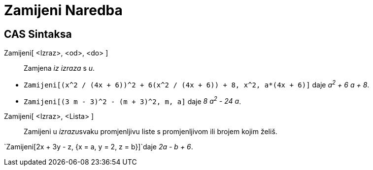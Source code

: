 = Zamijeni Naredba
:page-en: commands/Substitute
ifdef::env-github[:imagesdir: /bs/modules/ROOT/assets/images]

== CAS Sintaksa

Zamijeni[ <Izraz>, <od>, <do> ]::
  Zamjena _iz_ _izraza_ s _u_.

[EXAMPLE]
====

* `++Zamijeni[(x^2 / (4x + 6))^2 + 6(x^2 / (4x + 6)) + 8, x^2, a*(4x + 6)]++` daje _a^2^ + 6 a + 8_.
* `++Zamijeni[(3 m - 3)^2 - (m + 3)^2, m, a]++` daje _8 a^2^ - 24 a_.

====

Zamijeni[ <Izraz>, <Lista> ]::
  Zamijeni u __izrazu__svaku promjenljivu liste s promjenljivom ili brojem kojim želiš.

[EXAMPLE]
====

`++Zamijeni[2x + 3y - z, {x = a, y = 2, z = b}]++`daje _2a - b + 6_.

====
